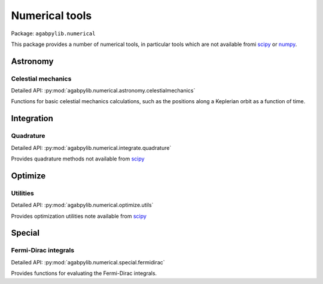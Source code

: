 Numerical tools
===============

Package: ``agabpylib.numerical``

This package provides a number of numerical tools, in particular tools which are not available fromi
`scipy <https://scipy.org>`_ or `numpy <https://numpy.org>`_.

Astronomy
---------

Celestial mechanics
^^^^^^^^^^^^^^^^^^^

Detailed API: :py:mod:`agabpylib.numerical.astronomy.celestialmechanics`

Functions for basic celestial mechanics calculations, such as the positions along a Keplerian
orbit as a function of time.

Integration
-----------

Quadrature
^^^^^^^^^^

Detailed API: :py:mod:`agabpylib.numerical.integrate.quadrature`

Provides quadrature methods not available from `scipy <https://scipy.org>`_

Optimize
--------

Utilities
^^^^^^^^^

Detailed API: :py:mod:`agabpylib.numerical.optimize.utils`

Provides optimization utilities note available from `scipy <https://scipy.org>`_

Special
-------

Fermi-Dirac integrals
^^^^^^^^^^^^^^^^^^^^^

Detailed API: :py:mod:`agabpylib.numerical.special.fermidirac`

Provides functions for evaluating the Fermi-Dirac integrals.